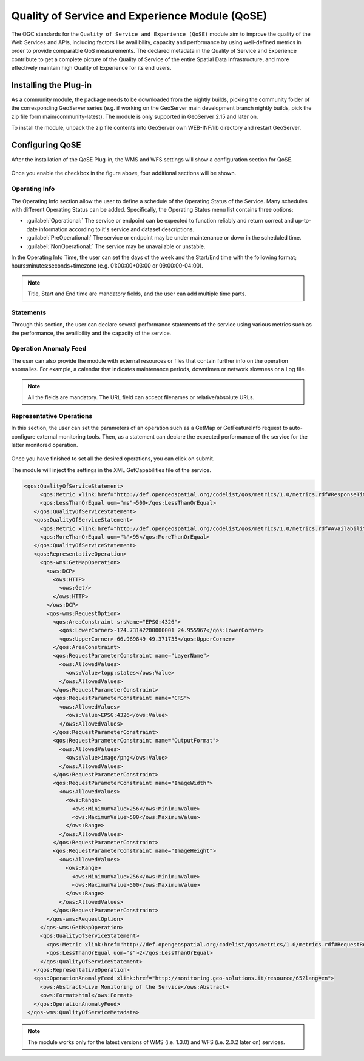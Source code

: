 .. _qose-module:

Quality of Service and Experience Module (QoSE)
===============================================

The OGC standards for the ``Quality of Service and Experience (QoSE)`` module aim to improve the quality of the Web Services and APIs, including factors 
like availibility, capacity  and performance by using well-defined metrics in order to provide comparable QoS measurements. The declared metadata in the Quality of Service and Experience  
contribute to get a complete picture of the Quality of Service of the entire Spatial Data Infrastructure, and more effectively maintain high Quality of Experience for its end users.

Installing the Plug-in
----------------------

As a community module, the package needs to be downloaded from the nightly builds, picking the community folder of the corresponding GeoServer series (e.g. if working on the GeoServer main development branch nightly builds,
pick the zip file form main/community-latest). The module is only supported in GeoServer 2.15 and later on. 

To install the module, unpack the zip file contents into GeoServer own WEB-INF/lib directory and restart GeoServer.

Configuring QoSE
----------------

After the installation of the QoSE Plug-in, the WMS and WFS settings will show a configuration section for QoSE. 

.. figure:: images/qose-1.png
      :align: center
	  
Once you enable the checkbox in the figure above, four additional sections will be shown.

.. figure:: images/qose-3.png
      :align: center
	  
Operating Info
^^^^^^^^^^^^^^

The Operating Info section allow the user to define a schedule of the Operating Status of the Service. Many schedules with different Operating Status can be added. Specifically, the Operating Status menu 
list contains three options:

* :guilabel:`Operational:` The service or endpoint can be expected to function reliably and return correct and up-to-date information according to it's service and dataset descriptions.
* :guilabel:`PreOperational:` The service or endpoint may be under maintenance or down in the scheduled time.
* :guilabel:`NonOperational:` The service may be unavailable or unstable. 

In the Operating Info Time, the user can set the days of the week and the Start/End time with the following format; hours:minutes:seconds+timezone (e.g. 01:00:00+03:00 or 09:00:00-04:00). 

.. note:: Title, Start and End time are mandatory fields, and the user can add multiple time parts.

.. figure:: images/qose-2.png
      :align: center
	  
Statements
^^^^^^^^^^

Through this section, the user can declare several performance statements of the service using various metrics such as  the performance, the availibility and the capacity of the service.

.. figure:: images/qose-4.png
      :align: center

Operation Anomaly Feed
^^^^^^^^^^^^^^^^^^^^^^

The user can also provide the module with external resources or files that contain further info on the operation anomalies. For example, a calendar that indicates maintenance periods, downtimes or network 
slowness or a Log file.    

.. figure:: images/qose-5.png
      :align: center

.. note:: All the fields are mandatory. The URL field can accept filenames or relative/absolute URLs.

Representative Operations
^^^^^^^^^^^^^^^^^^^^^^^^^

In this section, the user can set the parameters of an operation such as a GetMap or GetFeatureInfo request to auto-configure external monitoring tools. Then, as a statement can 
declare the expected performance of the service for the latter monitored operation. 

.. figure:: images/qose-6.png
      :align: center


Once you have finished to set all the desired operations, you can click on submit.   

The module will inject the settings in the XML GetCapabilities file of the service.

.. code-block:: xml

   <qos:QualityOfServiceStatement>
        <qos:Metric xlink:href="http://def.opengeospatial.org/codelist/qos/metrics/1.0/metrics.rdf#ResponseTime" xlink:title="Response Time"/>
        <qos:LessThanOrEqual uom="ms">500</qos:LessThanOrEqual>
      </qos:QualityOfServiceStatement>
      <qos:QualityOfServiceStatement>
        <qos:Metric xlink:href="http://def.opengeospatial.org/codelist/qos/metrics/1.0/metrics.rdf#AvailabilityMonthly" xlink:title="Availability/Month"/>
        <qos:MoreThanOrEqual uom="%">95</qos:MoreThanOrEqual>
      </qos:QualityOfServiceStatement>
      <qos:RepresentativeOperation>
        <qos-wms:GetMapOperation>
          <ows:DCP>
            <ows:HTTP>
              <ows:Get/>
            </ows:HTTP>
          </ows:DCP>
          <qos-wms:RequestOption>
            <qos:AreaConstraint srsName="EPSG:4326">
              <qos:LowerCorner>-124.73142200000001 24.955967</qos:LowerCorner>
              <qos:UpperCorner>-66.969849 49.371735</qos:UpperCorner>
            </qos:AreaConstraint>
            <qos:RequestParameterConstraint name="LayerName">
              <ows:AllowedValues>
                <ows:Value>topp:states</ows:Value>
              </ows:AllowedValues>
            </qos:RequestParameterConstraint>
            <qos:RequestParameterConstraint name="CRS">
              <ows:AllowedValues>
                <ows:Value>EPSG:4326</ows:Value>
              </ows:AllowedValues>
            </qos:RequestParameterConstraint>
            <qos:RequestParameterConstraint name="OutputFormat">
              <ows:AllowedValues>
                <ows:Value>image/png</ows:Value>
              </ows:AllowedValues>
            </qos:RequestParameterConstraint>
            <qos:RequestParameterConstraint name="ImageWidth">
              <ows:AllowedValues>
                <ows:Range>
                  <ows:MinimumValue>256</ows:MinimumValue>
                  <ows:MaximumValue>500</ows:MaximumValue>
                </ows:Range>
              </ows:AllowedValues>
            </qos:RequestParameterConstraint>
            <qos:RequestParameterConstraint name="ImageHeight">
              <ows:AllowedValues>
                <ows:Range>
                  <ows:MinimumValue>256</ows:MinimumValue>
                  <ows:MaximumValue>500</ows:MaximumValue>
                </ows:Range>
              </ows:AllowedValues>
            </qos:RequestParameterConstraint>
          </qos-wms:RequestOption>
        </qos-wms:GetMapOperation>
        <qos:QualityOfServiceStatement>
          <qos:Metric xlink:href="http://def.opengeospatial.org/codelist/qos/metrics/1.0/metrics.rdf#RequestResponsePerformance" xlink:title="GetMap Responce Performance for layer States"/>
          <qos:LessThanOrEqual uom="s">2</qos:LessThanOrEqual>
        </qos:QualityOfServiceStatement>
      </qos:RepresentativeOperation>
      <qos:OperationAnomalyFeed xlink:href="http://monitoring.geo-solutions.it/resource/65?lang=en">
        <ows:Abstract>Live Monitoring of the Service</ows:Abstract>
        <ows:Format>html</ows:Format>
      </qos:OperationAnomalyFeed>
    </qos-wms:QualityOfServiceMetadata>

.. note:: The module works only for the latest versions of WMS (i.e. 1.3.0) and WFS (i.e. 2.0.2 later on) services.



